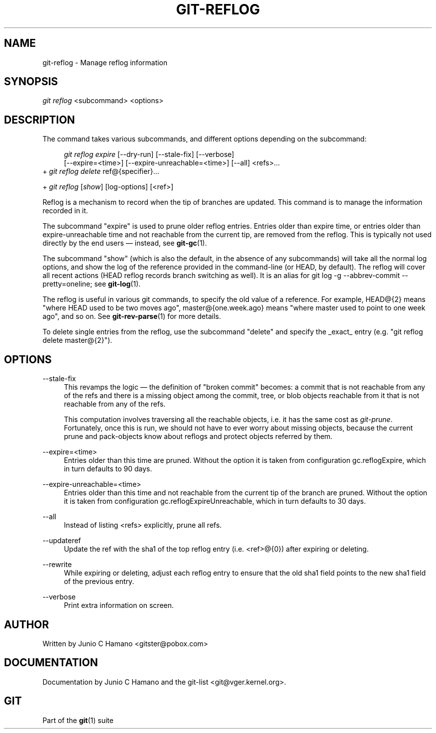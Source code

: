 .\"     Title: git-reflog
.\"    Author: 
.\" Generator: DocBook XSL Stylesheets v1.73.2 <http://docbook.sf.net/>
.\"      Date: 02/14/2009
.\"    Manual: Git Manual
.\"    Source: Git 1.6.2.rc0.64.ge9cc0
.\"
.TH "GIT\-REFLOG" "1" "02/14/2009" "Git 1\.6\.2\.rc0\.64\.ge9cc0" "Git Manual"
.\" disable hyphenation
.nh
.\" disable justification (adjust text to left margin only)
.ad l
.SH "NAME"
git-reflog - Manage reflog information
.SH "SYNOPSIS"
\fIgit reflog\fR <subcommand> <options>
.SH "DESCRIPTION"
The command takes various subcommands, and different options depending on the subcommand:

.sp
.RS 4
.nf
\fIgit reflog expire\fR [\-\-dry\-run] [\-\-stale\-fix] [\-\-verbose]
        [\-\-expire=<time>] [\-\-expire\-unreachable=<time>] [\-\-all] <refs>\&...
.fi
.RE
+ \fIgit reflog delete\fR ref@{specifier}\&...

+ \fIgit reflog\fR [\fIshow\fR] [log\-options] [<ref>]

Reflog is a mechanism to record when the tip of branches are updated\. This command is to manage the information recorded in it\.

The subcommand "expire" is used to prune older reflog entries\. Entries older than expire time, or entries older than expire\-unreachable time and not reachable from the current tip, are removed from the reflog\. This is typically not used directly by the end users \(em instead, see \fBgit-gc\fR(1)\.

The subcommand "show" (which is also the default, in the absence of any subcommands) will take all the normal log options, and show the log of the reference provided in the command\-line (or HEAD, by default)\. The reflog will cover all recent actions (HEAD reflog records branch switching as well)\. It is an alias for git log \-g \-\-abbrev\-commit \-\-pretty=oneline; see \fBgit-log\fR(1)\.

The reflog is useful in various git commands, to specify the old value of a reference\. For example, HEAD@{2} means "where HEAD used to be two moves ago", master@{one\.week\.ago} means "where master used to point to one week ago", and so on\. See \fBgit-rev-parse\fR(1) for more details\.

To delete single entries from the reflog, use the subcommand "delete" and specify the _exact_ entry (e\.g\. "git reflog delete master@{2}")\.
.SH "OPTIONS"
.PP
\-\-stale\-fix
.RS 4
This revamps the logic \(em the definition of "broken commit" becomes: a commit that is not reachable from any of the refs and there is a missing object among the commit, tree, or blob objects reachable from it that is not reachable from any of the refs\.

This computation involves traversing all the reachable objects, i\.e\. it has the same cost as \fIgit\-prune\fR\. Fortunately, once this is run, we should not have to ever worry about missing objects, because the current prune and pack\-objects know about reflogs and protect objects referred by them\.
.RE
.PP
\-\-expire=<time>
.RS 4
Entries older than this time are pruned\. Without the option it is taken from configuration gc\.reflogExpire, which in turn defaults to 90 days\.
.RE
.PP
\-\-expire\-unreachable=<time>
.RS 4
Entries older than this time and not reachable from the current tip of the branch are pruned\. Without the option it is taken from configuration gc\.reflogExpireUnreachable, which in turn defaults to 30 days\.
.RE
.PP
\-\-all
.RS 4
Instead of listing <refs> explicitly, prune all refs\.
.RE
.PP
\-\-updateref
.RS 4
Update the ref with the sha1 of the top reflog entry (i\.e\. <ref>@{0}) after expiring or deleting\.
.RE
.PP
\-\-rewrite
.RS 4
While expiring or deleting, adjust each reflog entry to ensure that the old sha1 field points to the new sha1 field of the previous entry\.
.RE
.PP
\-\-verbose
.RS 4
Print extra information on screen\.
.RE
.SH "AUTHOR"
Written by Junio C Hamano <gitster@pobox\.com>
.SH "DOCUMENTATION"
Documentation by Junio C Hamano and the git\-list <git@vger\.kernel\.org>\.
.SH "GIT"
Part of the \fBgit\fR(1) suite

